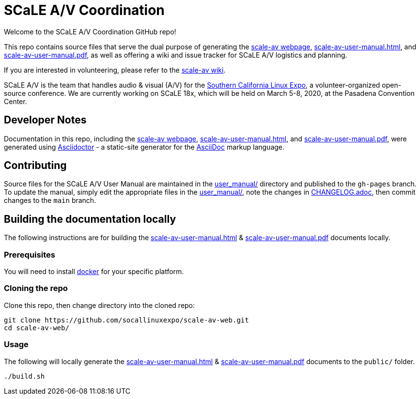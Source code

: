 = SCaLE A/V Coordination =
:scale-av-user-manual-html: https://socallinuxexpo.github.io/scale-av-web/scale-av-user-manual.html[scale-av-user-manual.html]
:scale-av-user-manual-pdf: https://socallinuxexpo.github.io/scale-av-web/scale-av-user-manual.pdf[scale-av-user-manual.pdf]
:user-manual-dir: link:user_manual/[user_manual/]
:changelog: link:user_manual/CHANGELOG.adoc/[CHANGELOG.adoc]
:scale-av-web: https://socallinuxexpo.github.io/scale-av-web/[scale-av webpage]
:scale-av-wiki: https://github.com/socallinuxexpo/scale-av-web/wiki[scale-av wiki]
:asciidoctor-homepage: https://asciidoctor.org/[Asciidoctor]
:scale-homepage: http://socallinuxexpo.org[Southern California Linux Expo]

Welcome to the SCaLE A/V Coordination GitHub repo! 

This repo contains source files that serve the dual purpose of generating the
{scale-av-web}, {scale-av-user-manual-html}, and {scale-av-user-manual-pdf},
as well as offering a wiki and issue tracker for SCaLE A/V logistics and planning.

If you are interested in volunteering, please refer to the {scale-av-wiki}.

SCaLE A/V is the team that handles audio & visual (A/V) for the
{scale-homepage}, a volunteer-organized open-source conference. We are
currently working on SCaLE 18x, which will be held on March 5-8, 2020, at the
Pasadena Convention Center.

== Developer Notes ==

Documentation in this repo, including the {scale-av-web}, {scale-av-user-manual-html},
and {scale-av-user-manual-pdf}, were generated using {asciidoctor-homepage}
- a static-site generator for the
https://asciidoctor.org/docs/asciidoc-syntax-quick-reference[AsciiDoc]
markup language.

== Contributing ==

Source files for the SCaLE A/V User Manual are maintained in the
{user-manual-dir} directory and published to the `gh-pages` branch. To update
the manual, simply edit the appropriate files in the {user-manual-dir}, note
the changes in {changelog}, then commit changes to the `main` branch.

== Building the documentation locally ==

The following instructions are for building the
{scale-av-user-manual-html} & {scale-av-user-manual-pdf} documents locally.

=== Prerequisites ===

You will need to install https://docs.docker.com/get-docker/[docker] for your specific platform.

=== Cloning the repo ===

Clone this repo, then change directory into the cloned repo:

 git clone https://github.com/socallinuxexpo/scale-av-web.git
 cd scale-av-web/

=== Usage ===

The following will locally generate the {scale-av-user-manual-html} & {scale-av-user-manual-pdf} documents to the `public/` folder.

 ./build.sh

